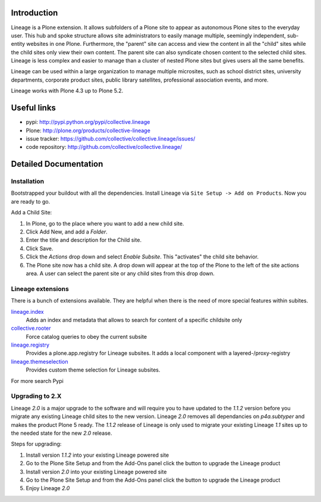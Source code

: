 Introduction
============


.. image:: https://sixfeetup.com/files/Lineage_Logo_400px.png/@@images/bf2b16c6-0c95-4b6a-97ab-b306edb3d63b.png
   :height: 144
   :width: 220
   :alt: Lineage
   :align: left

Lineage is a Plone extension.
It allows subfolders of a Plone site to appear as autonomous Plone sites to the everyday user.
This hub and spoke structure allows site administrators to easily manage multiple, seemingly independent, sub-entity websites in one Plone. Furthermore, the "parent" site can access and view the content in all the "child" sites while the child sites only view their own content.
The parent site can also syndicate chosen content to the selected child sites.
Lineage is less complex and easier to manage than a cluster of nested Plone sites but gives users all the same benefits.

Lineage can be used within a large organization to manage multiple microsites, such as school district sites, university departments, corporate product sites, public library satellites, professional association events, and more.

Lineage works with Plone 4.3 up to Plone 5.2.


Useful links
============

.. image:: https://travis-ci.org/collective/collective.lineage.svg?branch=master
    :target: https://travis-ci.org/collective/collective.lineage

.. image:: https://coveralls.io/repos/collective/collective.lineage/badge.svg?branch=master&service=github
    :target: https://coveralls.io/github/collective/collective.lineage?branch=master

- pypi: http://pypi.python.org/pypi/collective.lineage
- Plone: http://plone.org/products/collective-lineage
- issue tracker: https://github.com/collective/collective.lineage/issues/
- code repository: http://github.com/collective/collective.lineage/


Detailed Documentation
======================

Installation
------------

Bootstrapped your buildout with all the dependencies.
Install Lineage via ``Site Setup -> Add on Products``.
Now you are ready to go.

Add a Child Site:

1. In Plone, go to the place where you want to add a new child site.
2. Click Add New, and add a `Folder`.
3. Enter the title and description for the Child site.
4. Click Save.
5. Click the `Actions` drop down and select `Enable Subsite`.
   This "activates" the child site behavior.
6. The Plone site now has a child site.
   A drop down will appear at the top of the Plone to the left of the site actions area.
   A user can select the parent site or any child sites from this drop down.


Lineage extensions
------------------

There is a bunch of extensions available.
They are helpful when there is the need of more special features within subites.

`lineage.index <https://pypi.python.org/pypi/lineage.index>`_
    Adds an index and metadata that allows to search for content of a specific childsite only

`collective.rooter <https://pypi.python.org/pypi/collective.rooter>`_
    Force catalog queries to obey the current subsite

`lineage.registry <https://pypi.python.org/pypi/lineage.registry>`_
    Provides a plone.app.registry for Lineage subsites.
    It adds a local component with a layered-/proxy-registry

`lineage.themeselection <https://pypi.python.org/pypi/lineage.themeselection>`_
    Provides custom theme selection for Lineage subsites.

For more search Pypi

Upgrading to 2.X
----------------

Lineage `2.0` is a major upgrade to the software and will require you to have
updated to the `1.1.2` version before you migrate any existing Lineage child
sites to the new version. Lineage `2.0` removes all dependancies on
`p4a.subtyper` and makes the product Plone 5 ready. The `1.1.2` release of
Lineage is only used to migrate your existing Lineage `1.1` sites up to the
needed state for the new `2.0` release.

Steps for upgrading:

1. Install version `1.1.2` into your existing Lineage powered site
2. Go to the Plone Site Setup and from the Add-Ons panel click the button to
   upgrade the Lineage product
3. Install version `2.0` into your existing Lineage powered site
4. Go to the Plone Site Setup and from the Add-Ons panel click the button to
   upgrade the Lineage product
5. Enjoy Lineage `2.0`

